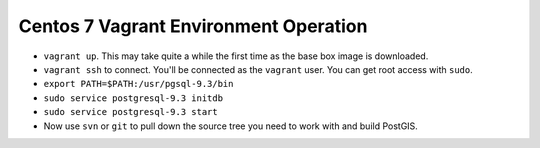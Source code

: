 Centos 7 Vagrant Environment Operation
======================================

- ``vagrant up``. This may take quite a while the first time as the base box image is downloaded.
- ``vagrant ssh`` to connect. You'll be connected as the ``vagrant`` user. You can get root access with ``sudo``. 
- ``export PATH=$PATH:/usr/pgsql-9.3/bin``
- ``sudo service postgresql-9.3 initdb``
- ``sudo service postgresql-9.3 start``
- Now use ``svn`` or ``git`` to pull down the source tree you need to work with and build PostGIS.

